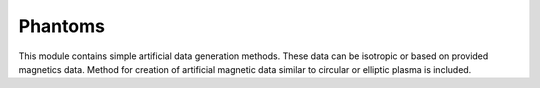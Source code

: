 Phantoms
========
This module contains simple artificial data generation methods. These data can be isotropic or based on provided magnetics data. Method for creation of artificial magnetic data similar to circular or elliptic plasma is included. 

.. automodule :: tomotok.core.phantoms
    :members:
    :noindex: